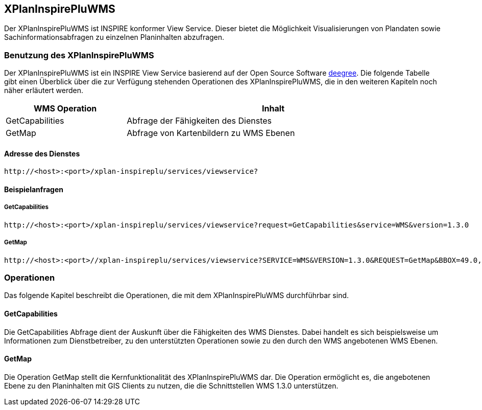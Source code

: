 [[xplaninspirepluwms]]
== XPlanInspirePluWMS

Der XPlanInspirePluWMS ist INSPIRE konformer View Service. Dieser bietet die Möglichkeit Visualisierungen von Plandaten sowie Sachinformationsabfragen zu einzelnen Planinhalten abzufragen.

[[xplaninspirepluwms-benutzung-des-xplaninspirepluwms]]
=== Benutzung des XPlanInspirePluWMS

Der XPlanInspirePluWMS ist ein INSPIRE View Service basierend auf der Open Source Software http://www.deegree.org[deegree]. Die folgende Tabelle gibt einen Überblick über die zur Verfügung stehenden Operationen des XPlanInspirePluWMS, die in den weiteren Kapiteln noch näher erläutert werden.

[width="95%",cols="29%,71%",options="header",]
|===============================================================
|WMS Operation |Inhalt
|GetCapabilities |Abfrage der Fähigkeiten des Dienstes
|GetMap |Abfrage von Kartenbildern zu WMS Ebenen
|===============================================================

[[xplaninspirepluwms-adresse-des-dienstes]]
==== Adresse des Dienstes

----
http://<host>:<port>/xplan-inspireplu/services/viewservice?
----

[[xplaninspirepluwms-beispielanfragen]]
==== Beispielanfragen


[[xplaninspirepluwms-getcapabilities]]
===== GetCapabilities

----
http://<host>:<port>/xplan-inspireplu/services/viewservice?request=GetCapabilities&service=WMS&version=1.3.0
----

[[xplaninspirepluwms-getmap]]
===== GetMap

----
http://<host>:<port>//xplan-inspireplu/services/viewservice?SERVICE=WMS&VERSION=1.3.0&REQUEST=GetMap&BBOX=49.0,9.0,50.0,9.5&CRS=EPSG:4326&WIDTH=1000&HEIGHT=1000&LAYERS=LU.SpatialPlan&STYLES=&FORMAT=image/png&DPI=96&MAP_RESOLUTION=96&FORMAT_OPTIONS=dpi:96&TRANSPARENT=TRUE
----

[[xplaninspirepluwms-operationen]]
=== Operationen

Das folgende Kapitel beschreibt die Operationen, die mit dem XPlanInspirePluWMS durchführbar sind.

[[xplaninspirepluwms-getcapabilities-1]]
==== GetCapabilities

Die GetCapabilities Abfrage dient der Auskunft über die Fähigkeiten des WMS Dienstes. Dabei handelt es sich beispielsweise um Informationen zum Dienstbetreiber, zu den unterstützten Operationen sowie zu den durch den WMS angebotenen WMS Ebenen.

[[xplaninspirepluwms-getmap-1]]
==== GetMap

Die Operation GetMap stellt die Kernfunktionalität des XPlanInspirePluWMS dar. Die Operation ermöglicht es, die angebotenen Ebene zu den Planinhalten mit GIS Clients zu nutzen, die die Schnittstellen WMS 1.3.0 unterstützen.